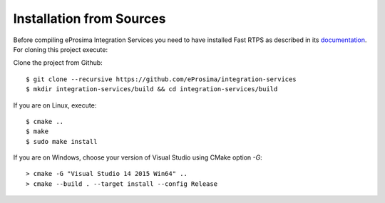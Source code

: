 .. _installation-from-sources:

Installation from Sources
=========================

Before compiling eProsima Integration Services you need to have installed Fast RTPS as described in its `documentation <http://eprosima-fast-rtps.readthedocs.io/en/latest/binaries.html>`_. For cloning this project execute:

Clone the project from Github: ::

    $ git clone --recursive https://github.com/eProsima/integration-services
    $ mkdir integration-services/build && cd integration-services/build

If you are on Linux, execute: ::

    $ cmake ..
    $ make
    $ sudo make install

If you are on Windows, choose your version of Visual Studio using CMake option *-G*: ::

    > cmake -G "Visual Studio 14 2015 Win64" ..
    > cmake --build . --target install --config Release
